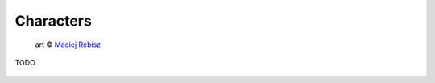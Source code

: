 Characters
----------

.. figure:: /_static/images/rpg-image-21.jpg

   art © `Maciej Rebisz <https://www.artstation.com/artwork/NedD1>`_

TODO

.. figure:: /_static/images/skills-scifi.svg
